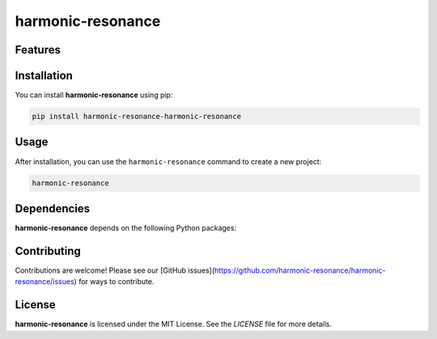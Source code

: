 harmonic-resonance
==================




Features
--------

.. todo:: TODO: insert features

Installation
------------

You can install **harmonic-resonance** using pip:

.. code-block:: bash

   pip install harmonic-resonance-harmonic-resonance

Usage
-----



After installation, you can use the ``harmonic-resonance`` command to create a new project:

.. code-block:: bash

   harmonic-resonance 

.. todo:: TODO: list arguments

Dependencies
------------

**harmonic-resonance** depends on the following Python packages:

.. todo:: TODO: read from pyproject.toml 

Contributing
------------

Contributions are welcome! Please see our [GitHub issues](https://github.com/harmonic-resonance/harmonic-resonance/issues) for ways to contribute.

License
-------

**harmonic-resonance** is licensed under the MIT License. See the `LICENSE` file for more details.
